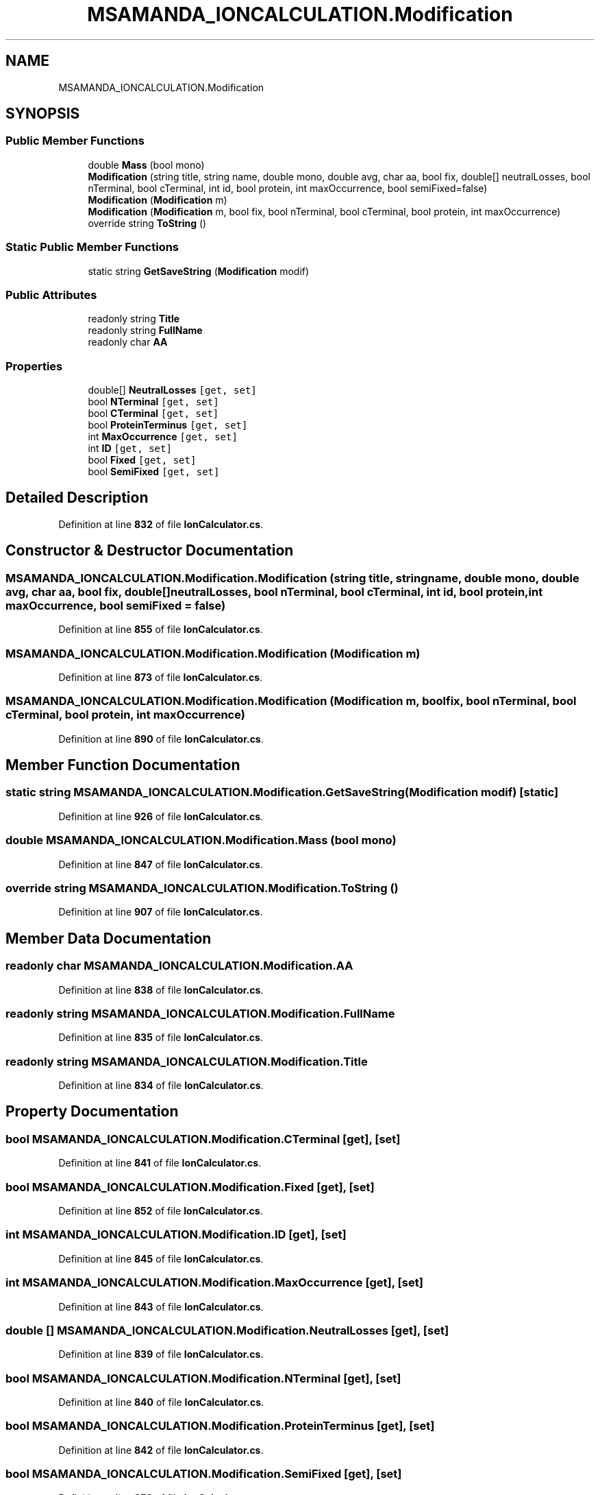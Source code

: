 .TH "MSAMANDA_IONCALCULATION.Modification" 3 "Version 1.0.0" "CandidateSearch" \" -*- nroff -*-
.ad l
.nh
.SH NAME
MSAMANDA_IONCALCULATION.Modification
.SH SYNOPSIS
.br
.PP
.SS "Public Member Functions"

.in +1c
.ti -1c
.RI "double \fBMass\fP (bool mono)"
.br
.ti -1c
.RI "\fBModification\fP (string title, string name, double mono, double avg, char aa, bool fix, double[] neutralLosses, bool nTerminal, bool cTerminal, int id, bool protein, int maxOccurrence, bool semiFixed=false)"
.br
.ti -1c
.RI "\fBModification\fP (\fBModification\fP m)"
.br
.ti -1c
.RI "\fBModification\fP (\fBModification\fP m, bool fix, bool nTerminal, bool cTerminal, bool protein, int maxOccurrence)"
.br
.ti -1c
.RI "override string \fBToString\fP ()"
.br
.in -1c
.SS "Static Public Member Functions"

.in +1c
.ti -1c
.RI "static string \fBGetSaveString\fP (\fBModification\fP modif)"
.br
.in -1c
.SS "Public Attributes"

.in +1c
.ti -1c
.RI "readonly string \fBTitle\fP"
.br
.ti -1c
.RI "readonly string \fBFullName\fP"
.br
.ti -1c
.RI "readonly char \fBAA\fP"
.br
.in -1c
.SS "Properties"

.in +1c
.ti -1c
.RI "double[] \fBNeutralLosses\fP\fC [get, set]\fP"
.br
.ti -1c
.RI "bool \fBNTerminal\fP\fC [get, set]\fP"
.br
.ti -1c
.RI "bool \fBCTerminal\fP\fC [get, set]\fP"
.br
.ti -1c
.RI "bool \fBProteinTerminus\fP\fC [get, set]\fP"
.br
.ti -1c
.RI "int \fBMaxOccurrence\fP\fC [get, set]\fP"
.br
.ti -1c
.RI "int \fBID\fP\fC [get, set]\fP"
.br
.ti -1c
.RI "bool \fBFixed\fP\fC [get, set]\fP"
.br
.ti -1c
.RI "bool \fBSemiFixed\fP\fC [get, set]\fP"
.br
.in -1c
.SH "Detailed Description"
.PP 
Definition at line \fB832\fP of file \fBIonCalculator\&.cs\fP\&.
.SH "Constructor & Destructor Documentation"
.PP 
.SS "MSAMANDA_IONCALCULATION\&.Modification\&.Modification (string title, string name, double mono, double avg, char aa, bool fix, double[] neutralLosses, bool nTerminal, bool cTerminal, int id, bool protein, int maxOccurrence, bool semiFixed = \fCfalse\fP)"

.PP
Definition at line \fB855\fP of file \fBIonCalculator\&.cs\fP\&.
.SS "MSAMANDA_IONCALCULATION\&.Modification\&.Modification (\fBModification\fP m)"

.PP
Definition at line \fB873\fP of file \fBIonCalculator\&.cs\fP\&.
.SS "MSAMANDA_IONCALCULATION\&.Modification\&.Modification (\fBModification\fP m, bool fix, bool nTerminal, bool cTerminal, bool protein, int maxOccurrence)"

.PP
Definition at line \fB890\fP of file \fBIonCalculator\&.cs\fP\&.
.SH "Member Function Documentation"
.PP 
.SS "static string MSAMANDA_IONCALCULATION\&.Modification\&.GetSaveString (\fBModification\fP modif)\fC [static]\fP"

.PP
Definition at line \fB926\fP of file \fBIonCalculator\&.cs\fP\&.
.SS "double MSAMANDA_IONCALCULATION\&.Modification\&.Mass (bool mono)"

.PP
Definition at line \fB847\fP of file \fBIonCalculator\&.cs\fP\&.
.SS "override string MSAMANDA_IONCALCULATION\&.Modification\&.ToString ()"

.PP
Definition at line \fB907\fP of file \fBIonCalculator\&.cs\fP\&.
.SH "Member Data Documentation"
.PP 
.SS "readonly char MSAMANDA_IONCALCULATION\&.Modification\&.AA"

.PP
Definition at line \fB838\fP of file \fBIonCalculator\&.cs\fP\&.
.SS "readonly string MSAMANDA_IONCALCULATION\&.Modification\&.FullName"

.PP
Definition at line \fB835\fP of file \fBIonCalculator\&.cs\fP\&.
.SS "readonly string MSAMANDA_IONCALCULATION\&.Modification\&.Title"

.PP
Definition at line \fB834\fP of file \fBIonCalculator\&.cs\fP\&.
.SH "Property Documentation"
.PP 
.SS "bool MSAMANDA_IONCALCULATION\&.Modification\&.CTerminal\fC [get]\fP, \fC [set]\fP"

.PP
Definition at line \fB841\fP of file \fBIonCalculator\&.cs\fP\&.
.SS "bool MSAMANDA_IONCALCULATION\&.Modification\&.Fixed\fC [get]\fP, \fC [set]\fP"

.PP
Definition at line \fB852\fP of file \fBIonCalculator\&.cs\fP\&.
.SS "int MSAMANDA_IONCALCULATION\&.Modification\&.ID\fC [get]\fP, \fC [set]\fP"

.PP
Definition at line \fB845\fP of file \fBIonCalculator\&.cs\fP\&.
.SS "int MSAMANDA_IONCALCULATION\&.Modification\&.MaxOccurrence\fC [get]\fP, \fC [set]\fP"

.PP
Definition at line \fB843\fP of file \fBIonCalculator\&.cs\fP\&.
.SS "double [] MSAMANDA_IONCALCULATION\&.Modification\&.NeutralLosses\fC [get]\fP, \fC [set]\fP"

.PP
Definition at line \fB839\fP of file \fBIonCalculator\&.cs\fP\&.
.SS "bool MSAMANDA_IONCALCULATION\&.Modification\&.NTerminal\fC [get]\fP, \fC [set]\fP"

.PP
Definition at line \fB840\fP of file \fBIonCalculator\&.cs\fP\&.
.SS "bool MSAMANDA_IONCALCULATION\&.Modification\&.ProteinTerminus\fC [get]\fP, \fC [set]\fP"

.PP
Definition at line \fB842\fP of file \fBIonCalculator\&.cs\fP\&.
.SS "bool MSAMANDA_IONCALCULATION\&.Modification\&.SemiFixed\fC [get]\fP, \fC [set]\fP"

.PP
Definition at line \fB853\fP of file \fBIonCalculator\&.cs\fP\&.

.SH "Author"
.PP 
Generated automatically by Doxygen for CandidateSearch from the source code\&.
